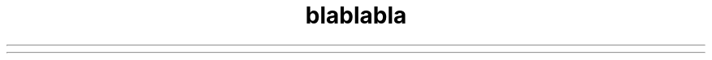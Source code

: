 .TH "blablabla" 1 "" ""


.\" man code generated by txt2tags 2.6 (http://txt2tags.org)
.\" cmdline: txt2tags -t man -i ctrecorder.t2t -o ctrecorder.8
